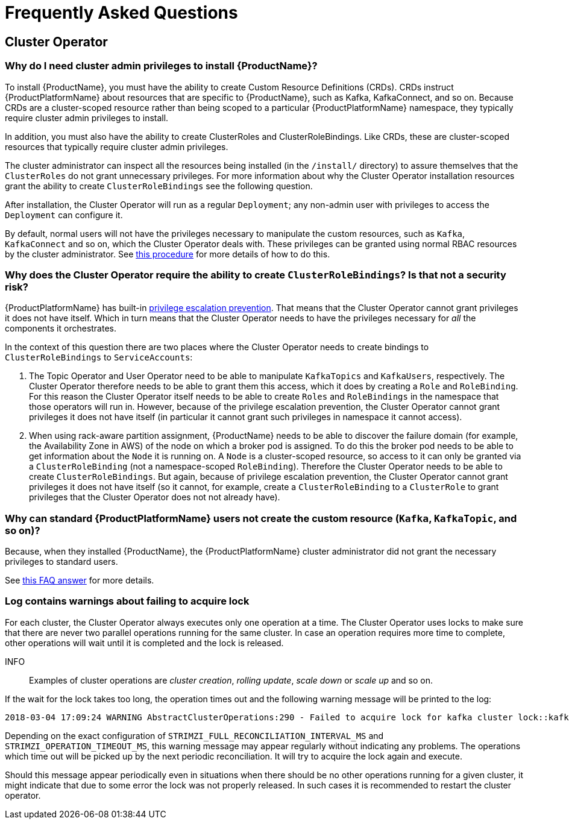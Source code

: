 
= Frequently Asked Questions

== Cluster Operator

=== Why do I need cluster admin privileges to install {ProductName}?

To install {ProductName}, you must have the ability to create Custom Resource Definitions (CRDs).
CRDs instruct {ProductPlatformName} about resources that are specific to {ProductName}, such as Kafka, KafkaConnect, and so on.
Because CRDs are a cluster-scoped resource rather than being scoped to a particular {ProductPlatformName} namespace, they typically require cluster admin privileges to install.

In addition, you must also have the ability to create ClusterRoles and ClusterRoleBindings. Like CRDs, these are cluster-scoped resources that typically require cluster admin privileges.

The cluster administrator can inspect all the resources being installed (in the `/install/` directory) to assure themselves that the `ClusterRoles` do not grant unnecessary privileges. For more information about why the Cluster Operator installation resources grant the ability to create `ClusterRoleBindings` see the following question.

After installation, the Cluster Operator will run as a regular `Deployment`; any non-admin user with privileges to access the `Deployment` can configure it.

[id='normal-user-access-custom-resources-{context}']
By default, normal users will not have the privileges necessary to manipulate the custom resources, such as `Kafka`, `KafkaConnect` and so on, which the Cluster Operator deals with.
These privileges can be granted using normal RBAC resources by the cluster administrator. See xref:assembly-getting-started-strimzi-admin-str[this procedure] for more details of how to do this.


=== Why does the Cluster Operator require the ability to create `ClusterRoleBindings`? Is that not a security risk?

{ProductPlatformName} has built-in link:https://kubernetes.io/docs/reference/access-authn-authz/rbac/#privilege-escalation-prevention-and-bootstrapping[privilege escalation prevention^].
That means that the Cluster Operator cannot grant privileges it does not have itself. 
Which in turn means that the Cluster Operator needs to have the privileges necessary for _all_ the components it orchestrates.

In the context of this question there are two places where the Cluster Operator needs to create bindings to `ClusterRoleBindings` to `ServiceAccounts`:

. The Topic Operator and User Operator need to be able to manipulate `KafkaTopics` and `KafkaUsers`, respectively.
The Cluster Operator therefore needs to be able to grant them this access, which it does by creating a `Role` and `RoleBinding`.
For this reason the Cluster Operator itself needs to be able to create `Roles` and `RoleBindings` in the namespace that those operators will run in.
However, because of the privilege escalation prevention, the Cluster Operator cannot grant privileges it does not have itself (in particular it cannot grant such privileges in namespace it cannot access).

. When using rack-aware partition assignment, {ProductName} needs to be able to discover the failure domain (for example, the Availability Zone in AWS) of the node on which a broker pod is assigned.
To do this the broker pod needs to be able to get information about the `Node` it is running on.
A `Node` is a cluster-scoped resource, so access to it can only be granted via a `ClusterRoleBinding` (not a namespace-scoped `RoleBinding`). 
Therefore the Cluster Operator needs to be able to create `ClusterRoleBindings`.
But again, because of privilege escalation prevention, the Cluster Operator cannot grant privileges it does not have itself (so it cannot, for example, create a `ClusterRoleBinding` to a `ClusterRole` to grant privileges that the Cluster Operator does not not already have).


=== Why can standard {ProductPlatformName} users not create the custom resource (`Kafka`, `KafkaTopic`, and so on)?

Because, when they installed {ProductName}, the {ProductPlatformName} cluster administrator did not grant the necessary privileges to standard users.

See xref:normal-user-access-custom-resources-{context}[this FAQ answer] for more details.


=== Log contains warnings about failing to acquire lock

For each cluster, the Cluster Operator always executes only one operation at a time. The Cluster Operator uses locks
to make sure that there are never two parallel operations running for the same cluster. In case an operation requires
more time to complete, other operations will wait until it is completed and the lock is released.

INFO:: Examples of cluster operations are _cluster creation_, _rolling update_, _scale down_ or _scale up_ and so on.

If the wait for the lock takes too long, the operation times out and the following warning message will be printed to
the log:

[source,shell]
----
2018-03-04 17:09:24 WARNING AbstractClusterOperations:290 - Failed to acquire lock for kafka cluster lock::kafka::myproject::my-cluster
----

Depending on the exact configuration of `STRIMZI_FULL_RECONCILIATION_INTERVAL_MS` and `STRIMZI_OPERATION_TIMEOUT_MS`, this
warning message may appear regularly without indicating any problems. The operations which time out will be picked up by
the next periodic reconciliation. It will try to acquire the lock again and execute.

Should this message appear periodically even in situations when there should be no other operations running for a given
cluster, it might indicate that due to some error the lock was not properly released. In such cases it is recommended to
restart the cluster operator.



